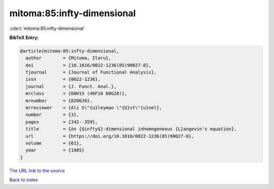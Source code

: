 mitoma:85:infty-dimensional
===========================

:cite:t:`mitoma:85:infty-dimensional`

**BibTeX Entry:**

.. code-block:: bibtex

   @article{mitoma:85:infty-dimensional,
     author        = {Mitoma, Itaru},
     doi           = {10.1016/0022-1236(85)90027-8},
     fjournal      = {Journal of Functional Analysis},
     issn          = {0022-1236},
     journal       = {J. Funct. Anal.},
     mrclass       = {60H15 (46F10 60G20)},
     mrnumber      = {820620},
     mrreviewer    = {Ali S\"{u}leyman \"{U}st\"{u}nel},
     number        = {3},
     pages         = {342--359},
     title         = {An {$infty$}-dimensional inhomogeneous {L}angevin's equation},
     url           = {https://doi.org/10.1016/0022-1236(85)90027-8},
     volume        = {61},
     year          = {1985}
   }

`The URL link to the source <https://doi.org/10.1016/0022-1236(85)90027-8>`__


`Back to index <../By-Cite-Keys.html>`__
